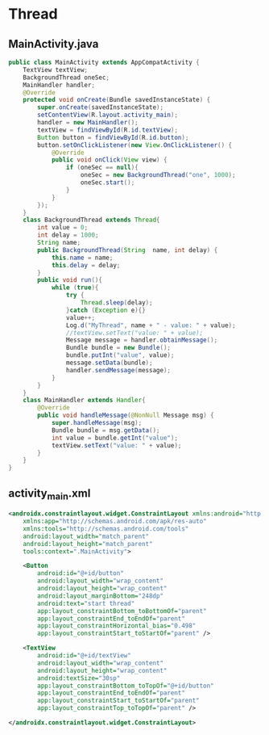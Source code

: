 * Thread
** MainActivity.java
#+begin_src java
public class MainActivity extends AppCompatActivity {
    TextView textView;
    BackgroundThread oneSec;
    MainHandler handler;
    @Override
    protected void onCreate(Bundle savedInstanceState) {
        super.onCreate(savedInstanceState);
        setContentView(R.layout.activity_main);
        handler = new MainHandler();
        textView = findViewById(R.id.textView);
        Button button = findViewById(R.id.button);
        button.setOnClickListener(new View.OnClickListener() {
            @Override
            public void onClick(View view) {
                if (oneSec == null){
                    oneSec = new BackgroundThread("one", 1000);
                    oneSec.start();
                }
            }
        });
    }
    class BackgroundThread extends Thread{
        int value = 0;
        int delay = 1000;
        String name;
        public BackgroundThread(String  name, int delay) {
            this.name = name;
            this.delay = delay;
        }
        public void run(){
            while (true){
                try {
                    Thread.sleep(delay);
                }catch (Exception e){}
                value++;
                Log.d("MyThread", name + " - value: " + value);
                //textView.setText("value: " + value);
                Message message = handler.obtainMessage();
                Bundle bundle = new Bundle();
                bundle.putInt("value", value);
                message.setData(bundle);
                handler.sendMessage(message);
            }
        }
    }
    class MainHandler extends Handler{
        @Override
        public void handleMessage(@NonNull Message msg) {
            super.handleMessage(msg);
            Bundle bundle = msg.getData();
            int value = bundle.getInt("value");
            textView.setText("value: " + value);
        }
    }
}
#+end_src


** activity_main.xml
#+begin_src xml
<androidx.constraintlayout.widget.ConstraintLayout xmlns:android="http://schemas.android.com/apk/res/android"
    xmlns:app="http://schemas.android.com/apk/res-auto"
    xmlns:tools="http://schemas.android.com/tools"
    android:layout_width="match_parent"
    android:layout_height="match_parent"
    tools:context=".MainActivity">

    <Button
        android:id="@+id/button"
        android:layout_width="wrap_content"
        android:layout_height="wrap_content"
        android:layout_marginBottom="248dp"
        android:text="start thread"
        app:layout_constraintBottom_toBottomOf="parent"
        app:layout_constraintEnd_toEndOf="parent"
        app:layout_constraintHorizontal_bias="0.498"
        app:layout_constraintStart_toStartOf="parent" />

    <TextView
        android:id="@+id/textView"
        android:layout_width="wrap_content"
        android:layout_height="wrap_content"
        android:textSize="30sp"
        app:layout_constraintBottom_toTopOf="@+id/button"
        app:layout_constraintEnd_toEndOf="parent"
        app:layout_constraintStart_toStartOf="parent"
        app:layout_constraintTop_toTopOf="parent" />

</androidx.constraintlayout.widget.ConstraintLayout>
#+end_src
